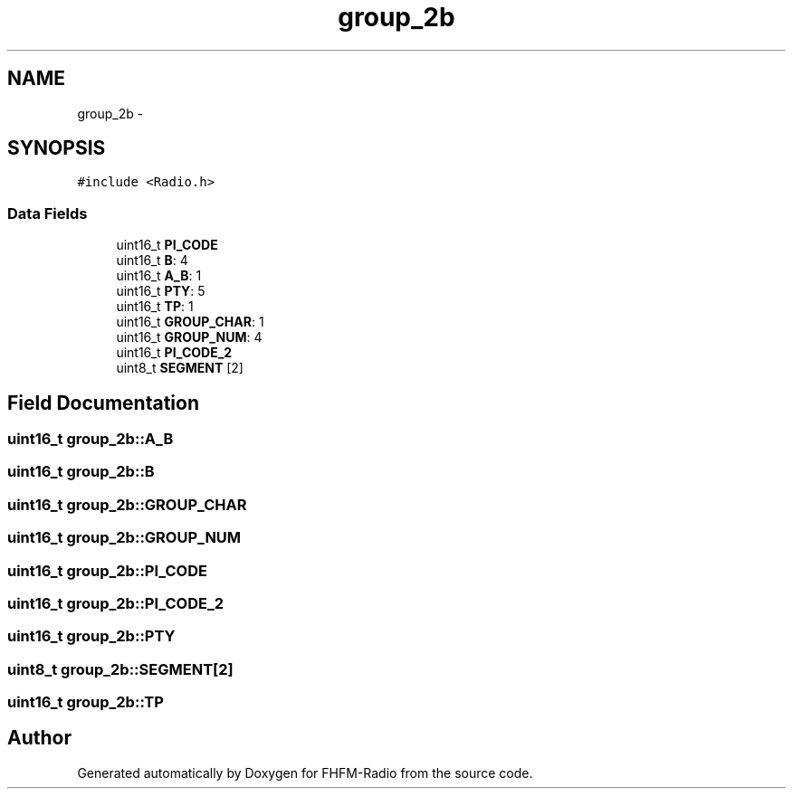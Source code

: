 .TH "group_2b" 3 "Thu Mar 26 2015" "Version V2.0" "FHFM-Radio" \" -*- nroff -*-
.ad l
.nh
.SH NAME
group_2b \- 
.SH SYNOPSIS
.br
.PP
.PP
\fC#include <Radio\&.h>\fP
.SS "Data Fields"

.in +1c
.ti -1c
.RI "uint16_t \fBPI_CODE\fP"
.br
.ti -1c
.RI "uint16_t \fBB\fP: 4"
.br
.ti -1c
.RI "uint16_t \fBA_B\fP: 1"
.br
.ti -1c
.RI "uint16_t \fBPTY\fP: 5"
.br
.ti -1c
.RI "uint16_t \fBTP\fP: 1"
.br
.ti -1c
.RI "uint16_t \fBGROUP_CHAR\fP: 1"
.br
.ti -1c
.RI "uint16_t \fBGROUP_NUM\fP: 4"
.br
.ti -1c
.RI "uint16_t \fBPI_CODE_2\fP"
.br
.ti -1c
.RI "uint8_t \fBSEGMENT\fP [2]"
.br
.in -1c
.SH "Field Documentation"
.PP 
.SS "uint16_t group_2b::A_B"

.SS "uint16_t group_2b::B"

.SS "uint16_t group_2b::GROUP_CHAR"

.SS "uint16_t group_2b::GROUP_NUM"

.SS "uint16_t group_2b::PI_CODE"

.SS "uint16_t group_2b::PI_CODE_2"

.SS "uint16_t group_2b::PTY"

.SS "uint8_t group_2b::SEGMENT[2]"

.SS "uint16_t group_2b::TP"


.SH "Author"
.PP 
Generated automatically by Doxygen for FHFM-Radio from the source code\&.
